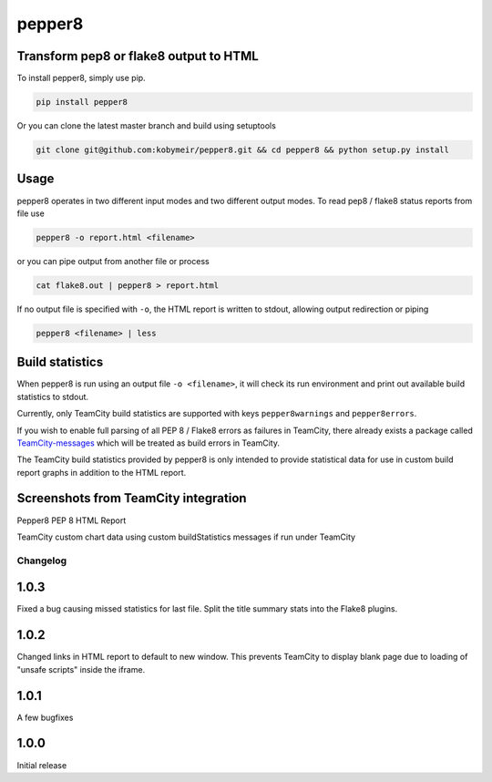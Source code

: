 pepper8
=======

.. image:: https://img.shields.io/pypi/v/pepper8tc.svg
    :alt: Pepper8 Version
    :target: https://pypi.python.org/pypi/pepper8tc
    
.. image:: https://img.shields.io/pypi/dm/pepper8tc.svg
    :alt: Pepper8tc Downloads
    :target: https://pypi.python.org/pypi/pepper8tc
    
.. image:: https://requires.io/github/kobymeir/pepper8/requirements.svg?branch=master
     :target: https://requires.io/github/kobymeir/pepper8/requirements/?branch=master
     :alt: Requirements Status

Transform pep8 or flake8 output to HTML
---------------------------------------

To install pepper8, simply use pip.

.. code:: bash

    pip install pepper8


Or you can clone the latest master branch and build using setuptools

.. code:: bash

    git clone git@github.com:kobymeir/pepper8.git && cd pepper8 && python setup.py install


Usage
-----

pepper8 operates in two different input modes and two different output modes.
To read pep8 / flake8 status reports from file use

.. code:: bash

    pepper8 -o report.html <filename>


or you can pipe output from another file or process

.. code:: bash

    cat flake8.out | pepper8 > report.html


If no output file is specified with ``-o``, the HTML report is written to stdout, allowing
output redirection or piping

.. code:: bash

    pepper8 <filename> | less


Build statistics
----------------

When pepper8 is run using an output file ``-o <filename>``, it will check its run environment
and print out available build statistics to stdout.

Currently, only TeamCity build statistics are supported with keys ``pepper8warnings`` and ``pepper8errors``.

If you wish to enable full parsing of all PEP 8 / Flake8 errors as failures in TeamCity,
there already exists a package called `TeamCity-messages <https://github.com/JetBrains/teamcity-messages>`_
which will be treated as build errors in TeamCity.

The TeamCity build statistics provided by pepper8 is only intended to provide statistical data for use in
custom build report graphs in addition to the HTML report.

Screenshots from TeamCity integration
-------------------------------------
Pepper8 PEP 8 HTML Report


.. image:: https://cloud.githubusercontent.com/assets/2415878/10596725/7a2d17a6-76e7-11e5-8630-3e8bd4803a30.png
    :alt: Pepper8 PEP 8 HTML Report
    :align: center


TeamCity custom chart data using custom buildStatistics messages if run under TeamCity


.. image:: https://cloud.githubusercontent.com/assets/2415878/10596726/7a2f43aa-76e7-11e5-8833-429197b45025.png
    :alt: Custom TeamCity Flake8/PEP8 Warning/Error build metrics
    :align: center
    
=========
Changelog
=========

1.0.3
-----
Fixed a bug causing missed statistics for last file.
Split the title summary stats into the Flake8 plugins.

1.0.2
-----
Changed links in HTML report to default to new window.
This prevents TeamCity to display blank page due to
loading of "unsafe scripts" inside the iframe.


1.0.1
-----
A few bugfixes


1.0.0
-----

Initial release

